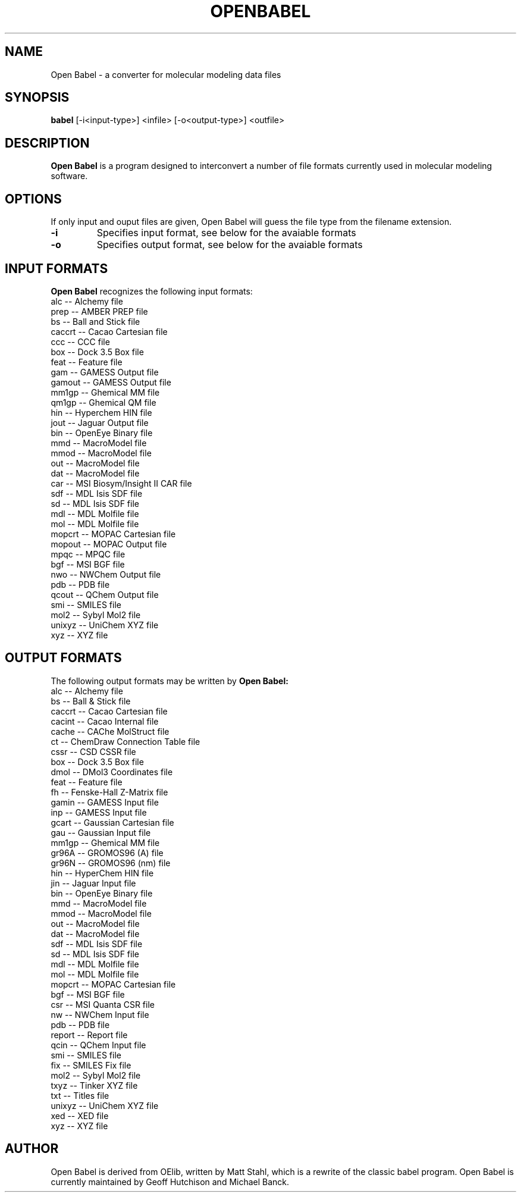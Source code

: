 .\"                                      Hey, EMACS: -*- nroff -*-
.\" First parameter, NAME, should be all caps
.\" Second parameter, SECTION, should be 1-8, maybe w/ subsection
.\" other parameters are allowed: see man(7), man(1)
.TH OPENBABEL 1 "January 20, 2002"
.\" Please adjust this date whenever revising the manpage.
.\"
.\" Some roff macros, for reference:
.\" .nh        disable hyphenation
.\" .hy        enable hyphenation
.\" .ad l      left justify
.\" .ad b      justify to both left and right margins
.\" .nf        disable filling
.\" .fi        enable filling
.\" .br        insert line break
.\" .sp <n>    insert n+1 empty lines
.\" for manpage-specific macros, see man(7)
.SH NAME
Open Babel \- a converter for molecular modeling data files
.SH SYNOPSIS
.B babel
.RI [-i<input-type>]\ <infile>\ [-o<output-type>]\ <outfile>
.SH DESCRIPTION
.B Open Babel
is a program designed to interconvert a number of file formats
currently used in molecular modeling software.
.PP
.\" TeX users may be more comfortable with the \fB<whatever>\fP and
.\" \fI<whatever>\fP escape sequences to invode bold face and italics, 
.\" respectively.
.SH OPTIONS
If only input and ouput files are given, Open Babel will guess the file type
from the filename extension.
.TP
.B \-i 
Specifies input format, see below for the avaiable formats
.TP
.B \-o
Specifies output format, see below for the avaiable formats
.SH INPUT FORMATS
.B Open Babel 
recognizes the following input formats:
        alc -- Alchemy file
        prep -- AMBER PREP file
        bs -- Ball and Stick file
        caccrt -- Cacao Cartesian file
        ccc -- CCC file
        box -- Dock 3.5 Box file
        feat -- Feature file
        gam -- GAMESS Output file
        gamout -- GAMESS Output file
        mm1gp -- Ghemical MM file
        qm1gp -- Ghemical QM file
        hin -- Hyperchem HIN file
        jout -- Jaguar Output file
        bin -- OpenEye Binary file
        mmd -- MacroModel file
        mmod -- MacroModel file
        out -- MacroModel file
        dat -- MacroModel file
        car -- MSI Biosym/Insight II CAR file
        sdf -- MDL Isis SDF file
        sd -- MDL Isis SDF file
        mdl -- MDL Molfile file
        mol -- MDL Molfile file
        mopcrt -- MOPAC Cartesian file
        mopout -- MOPAC Output file
        mpqc -- MPQC file
        bgf -- MSI BGF file
        nwo -- NWChem Output file
        pdb -- PDB file
        qcout -- QChem Output file
        smi -- SMILES file
        mol2 -- Sybyl Mol2 file
        unixyz -- UniChem XYZ file
        xyz -- XYZ file

.SH OUTPUT FORMATS
The following output formats may be written by 
.B Open Babel:
        alc -- Alchemy file
        bs -- Ball & Stick file
        caccrt -- Cacao Cartesian file
        cacint -- Cacao Internal file
        cache -- CAChe MolStruct file
        ct -- ChemDraw Connection Table file
        cssr -- CSD CSSR file
        box -- Dock 3.5 Box file
        dmol -- DMol3 Coordinates file
        feat -- Feature file
        fh -- Fenske-Hall Z-Matrix file
        gamin -- GAMESS Input file
        inp -- GAMESS Input file
        gcart -- Gaussian Cartesian file
        gau -- Gaussian Input file
        mm1gp -- Ghemical MM file
        gr96A -- GROMOS96 (A) file
        gr96N -- GROMOS96 (nm) file
        hin -- HyperChem HIN file
        jin -- Jaguar Input file
        bin -- OpenEye Binary file
        mmd -- MacroModel file
        mmod -- MacroModel file
        out -- MacroModel file
        dat -- MacroModel file
        sdf -- MDL Isis SDF file
        sd -- MDL Isis SDF file
        mdl -- MDL Molfile file
        mol -- MDL Molfile file
        mopcrt -- MOPAC Cartesian file
        bgf -- MSI BGF file
        csr -- MSI Quanta CSR file
        nw -- NWChem Input file
        pdb -- PDB file
        report -- Report file
        qcin -- QChem Input file
        smi -- SMILES file
        fix -- SMILES Fix file
        mol2 -- Sybyl Mol2 file
        txyz -- Tinker XYZ file
        txt -- Titles file
        unixyz -- UniChem XYZ file
        xed -- XED file
        xyz -- XYZ file
\".SH EXAMPLES
\"To convert an MM2 output file named mm2.grf to a MOPAC internal coordinate
\"input file named mopac.dat

\".B babel
\".RI \-imm2out\ mm2.grf\ \-omopint\ mopac.dat


.SH AUTHOR
Open Babel is derived from OElib, written by Matt Stahl, which is a rewrite of
the classic babel program. Open Babel is currently maintained by Geoff Hutchison
and Michael Banck.
